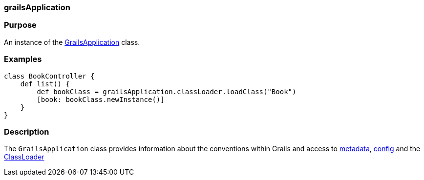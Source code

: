 
=== grailsApplication



=== Purpose


An instance of the http://docs.grails.org/latest/api/grails/core/GrailsApplication.html[GrailsApplication] class.


=== Examples


[source,java]
----
class BookController {
    def list() {
        def bookClass = grailsApplication.classLoader.loadClass("Book")
        [book: bookClass.newInstance()]
    }
}
----


=== Description


The `GrailsApplication` class provides information about the conventions within Grails and access to http://docs.grails.org/latest/api/grails/core/GrailsApplication#getMetadata().html[metadata], http://docs.grails.org/latest/api/grails/core/GrailsApplication#getConfig().html[config] and the http://docs.grails.org/latest/api/grails/core/GrailsApplication#getClassLoader().html[ClassLoader]
